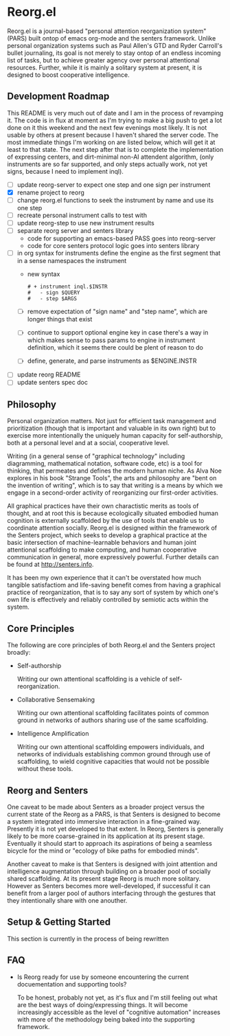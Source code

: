 * Reorg.el

  Reorg.el is a journal-based "personal attention reorganization
  system" (PARS) built ontop of emacs org-mode and the senters
  framework.  Unlike personal organization systems such as Paul
  Allen's GTD and Ryder Carroll's bullet journaling, its goal is not
  merely to stay ontop of an endless incoming list of tasks, but to
  achieve greater agency over personal attentional resources.
  Further, while it is mainly a solitary system at present, it is
  designed to boost cooperative intelligence.

** Development Roadmap

   This README is very much out of date and I am in the process of
   revamping it. The code is in flux at moment as I'm trying to make a
   big push to get a lot done on it this weekend and the next few
   evenings most likely.  It is not usable by others at present
   because I haven't shared the server code. The most immediate things
   I'm working on are listed below, which will get it at least to that
   state.  The next step after that is to complete the implementation
   of expressing centers, and dirt-minimal non-AI attendent algorithm,
   (only instruments are so far supported, and only steps actually
   work, not yet signs, because I need to implement inql).

     - [ ] update reorg-server to expect one step and one sign per
       instrument
     - [X] rename project to reorg
     - [ ] change reorg.el functions to seek the instrument by name
       and use its one step
     - [ ] recreate personal instrument calls to test with
     - [ ] update reorg-step to use new instrument results
     - [ ] separate reorg server and senters library
       - code for supporting an emacs-based PASS goes into reorg-server
       - code for core senters protocol logic goes into senters library
     - [ ] in org syntax for instruments define the engine as the
       first segment that in a sense namespaces the instrument
       - new syntax
         #+BEGIN_SRC
         # + instrument inql.$INSTR
         #   - sign $QUERY
         #   - step $ARGS
         #+END_SRC
       - [ ] remove expectation of "sign name" and "step name", which
         are longer things that exist
       - [ ] continue to support optional engine key in case there's a
         way in which makes sense to pass params to engine in
         instrument definition, which it seems there could be plent of
         reason to do
       - [ ] define, generate, and parse instruments as $ENGINE.INSTR
     - [ ] update reorg README
     - [ ] update senters spec doc

** Philosophy

   Personal organization matters.  Not just for efficient task
   management and prioritization (though that is important and
   valuable in its own right) but to exercise more intentionally the
   uniquely human capacity for self-authorship, both at a personal
   level and at a social, cooperative level.

   Writing (in a general sense of "graphical technology" including
   diagramming, mathematical notation, software code, etc) is a tool
   for thinking, that permeates and defines the modern human niche. As
   Alva Noe explores in his book "Strange Tools", the arts and
   philosophy are "bent on the invention of writing", which is to say
   that writing is a means by which we engage in a second-order
   activity of reorganizing our first-order activities.

   All graphical practices have their own charactistic merits as tools
   of thought, and at root this is because ecologically situated
   embodied human cognition is externally scaffolded by the use of
   tools that enable us to coordinate attention socially.  Reorg.el is
   designed within the framework of the Senters project, which seeks
   to develop a graphical practice at the basic intersection of
   machine-learnable behaviors and human joint attentional scaffolding
   to make computing, and human cooperative communication in general,
   more expressively powerful.  Further details can be found at
   http://senters.info.

   It has been my own experience that it can't be overstated how much
   tangible satisfactiom and life-saving benefit comes from having a
   graphical practice of reorganization, that is to say any sort of
   system by which one's own life is effectively and reliably
   controlled by semiotic acts within the system.

** Core Principles

   The following are core principles of both Reorg.el and the Senters
   project broadly:

     * Self-authorship

       Writing our own attentional scaffolding is a vehicle of
       self-reorganization.

     * Collaborative Sensemaking

       Writing our own attentional scaffolding facilitates points of
       common ground in networks of authors sharing use of the same
       scaffolding.

     * Intelligence Amplification

       Writing our own attentional scaffolding empowers individuals,
       and networks of individuals establishing common ground through
       use of scaffolding, to wield cognitive capacities that would
       not be possible without these tools.

** Reorg and Senters

   One caveat to be made about Senters as a broader project versus the
   current state of the Reorg as a PARS, is that Senters is designed
   to become a system integrated into immersive interaction in a
   fine-grained way.  Presently it is not yet developed to that
   extent.  In Reorg, Senters is generally likely to be more
   coarse-grained in its application at its present stage.  Eventually
   it should start to approach its aspirations of being a seamless
   bicycle for the mind or "ecology of bike paths for embodied minds".

   Another caveat to make is that Senters is designed with joint
   attention and intelligence augmentation through building on a
   broader pool of socially shared scaffolding.  At its present stage
   Reorg is much more solitary.  However as Senters becomes more
   well-developed, if successful it can benefit from a larger pool of
   authors interfacing through the gestures that they intentionally
   share with one anouther.

** Setup & Getting Started

   This section is currently in the process of being rewritten

#    The system should ideally be available to use at all times.  It
#    will be assumed that a digital system is used (the example
#    presently assumes emacs & org-mode).  These instructions can also
#    be read substituting digital files for paper pages.  References to
#    scripted or automatic processes can be substituted with manual
#    equivalents.  However, later evolutions of Reorg are likely to move
#    farther away from compatibility with a fully manual and paper-based
#    approach.

#    1. Create a journal file that collects append-only timestamped
#       transactions.  There should be only one journal file. In
#       Senters, transactions can have a recipient or default to one's
#       own identity.  In Reorg, for the time being, transactions will
#       likey be with oneself, but nothing stops anyone from trying out
#       the system socially, for example in a group working on a
#       project, even today.  Suggested practices for social use can be
#       elaborated here as more data becomes available from experience.

#       See "Anatomy of a Transaction" below for more details on the
#       operation that can be performed in a transaction.

#    2. Create an instrument file.  This can be a manual instrument or a
#       scripted one.  Instruments interact with external systems, so
#       they might for example read from a file that is collecting
#       logged data.  See the section on instruments below for more
#       details on instruments. In the example in this repository, the
#       weight-loss instrument includes a food log and a weight log.

#    3. Create an instrument log for the events produced by instruments
#       automatically.  Instruments as invoked by authors directly
#       should be logged in the journal.  This reduces noise in the
#       journal and maintains a clean separation of concerns between
#       authorial events (scaffolding) and mechanical events
#       (instrumenting).

#    4. Create an index file that collects references to transactions in
#       the journal.  There can be multiple index files, for example an
#       index file for routines, an index file for how-tos, and an index
#       file for projects. Indexes are labeled and ranked with the most
#       pertinent at the top.  An index entry can simply label a
#       reference to transactions in the journal, or tell a story
#       connecting journal references.  Some kinds of indexes might be
#       automaticaly generable based on transactions in the journal, but
#       others are necessarily expressions of authorial intent
#       eg. selecting which of many past attentional processes are the
#       ones meant as presently relevant.

#    5. In the instrument log add events of instruments (or have them
#       automatically added).  In the journal declare centers and add
#       gestures to centers.  Use the index to prioritize, sequence, and
#       make plans or to-do lists with links to transactions in the
#       journal.  While it has not been duly proven out as of the time
#       of this writing, it seems that organizing in this way should not
#       only be a good fit for the nature of attention, but should
#       provide a machine-followable structure of attention that can
#       underpin attendants that make appropriate intention-aware
#       discoveries and recommendations.

# ** Authors, Centers, and Loops

#    People who use this system are refered to as *authors*.  In Reorg,
#    and in Senters broadly, it is recommended to create many authorial
#    identities or "alts" as they are sometimes called.  For example I
#    have at least one personal Reorg identity, and one Reorg identity for
#    each professional engagement I've had since starting some early
#    version of this system.  The example setup in this repository is
#    for a single identity.  Multiple identites are just two such setups
#    side by side.

#    A *center* (of attention) is anything that attention can be given
#    to-- in other words anything that an author can be involved in,
#    over some period of time however long or short in duration.  Some
#    informal categories describing kinds centers one might might want
#    to scaffold in Reorg can include "problem solvers", "problem
#    avoiders", "opportunity optimizers", and "treasure collectors".
#    Higher order use of centers for scaffolding attention to
#    scaffolding itself, and tracking its utility is paradigmatically
#    what "narrative practice scaffolding" refers to, and developing
#    this approach to computing is one of the main goals of the Senters
#    project.

#    A *loop* (a closely related idea for reference is Boyd's OODA loop)
#    tracks the status of an author or attendant's involvement in a center
#    of attention.  There are three phases of active involvement tracked
#    by a loop:

#    1. potential to engage
#    2. active involvement
#    2. evaluation of further involvement

# ** Anatomy of a Transaction

#    Transactions are collections of one or more operations.
#    Transactions should be viewed as atomic, because they can be
#    referred to only as a whole and not as parts. If the operations
#    could conceivably need to be referred to individually they should
#    be separate transactions.  The term "transaction" is loosely
#    inspired by Dewey & Bentley's use of the term in "Knowing and the
#    Known" as well as its use in computer science.  The following are
#    type of operations that transactions can include:

#    * note: can be anything, a random vague idea, a nonsensical phrase,
#      etc. A transaction with no gestures, just comments, is by default
#      a note.

#    * alias: give a new name for reference, to an existing transaction
#      in the journal.

#    * instrument-event: an instrument triggering by action of the
#      author, whether as automated or continuous stream-based check, or
#      manually.

#    * center: a center as indicated by this operation is not much more
#      than a note, except that it indicates an intention to gesture in
#      reference to it.

#    * replace: indicate that a new version of a center is intended to
#      substitute for the previous collected experience of a center, for
#      example as a cleaner redo based on what was learned over time.

#    * any gesture, of one of the following kinds:

# *** Gestures

#     * engage: instrument an event or gesture as motivating entry
#       - refrain: same but opposite

#     * support: instrument an event or gesture as motivating inclusion
#       because it supports the present center's focus
#       - hinder: same but opposite

#     * realize: instrument an event or gesture as motivating exit
#       - continue: same but opposite

# *** Gesture-auxiliary

#     * forget: forget a previously suggested gesture, either of one's
#       own or someone else's.  This does not remove history but
#       recognizes it as being forgotten in terms of interest or
#       utilitity at the time it is transacted. Sometimes helpfully in
#       transaction with an alternative gesture.

#     * accept: accept a gesture given by another author or by an
#       attendant.  It serves to document credit for bring it to
#       attention.  In transaction it can relate a gesture as
#       elaborating another gesture.

# ** Instruments

#    Instruments signal a bit of information as a go/no-go outcome, in
#    other words a threshold function on some aspect of the world that
#    they "instrument". Instruments can have arguments at the time of
#    definition, but these arguments are baked in for all invocation
#    thereafter making them singly invokable tools with single positive
#    outcomes.

# ** Best Practices

#    * Indexes succinctly tie together transactions in the journal. More
#      verbose notes can go in the transactions themselves.

#    * Where to put things:

#      1. External system events are wherever they live, or in log files
#         asscociated with instruments in their directories.

#      2. Rules for turning external events into instrumented events
#         live in instruments.

#      3. Events produced by instruments go in the instrument log.

#      4. Transactions including notes, gestures, and other operations
#         go in the journal.

#      5. Narratives, lists, etc weaving together journal activity go in
#         index files.

** FAQ

   + Is Reorg ready for use by someone encountering the current
     docuementation and supporting tools?

     To be honest, probably not yet, as it's flux and I'm still
     feeling out what are the best ways of doing/expressing things.
     It will become increasingly accessible as the level of "cognitive
     automation" increases with more of the methodology being baked
     into the supporting framework.

